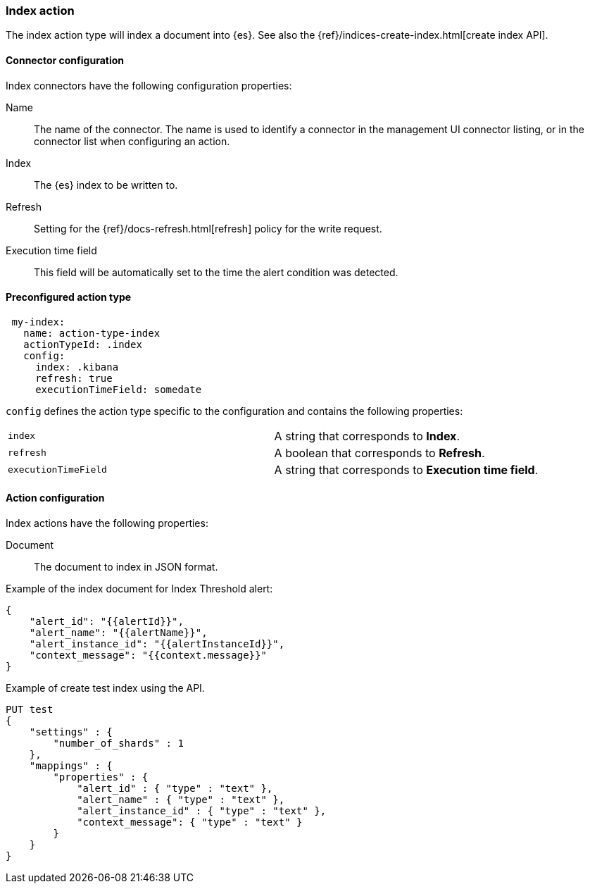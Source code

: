 [role="xpack"]
[[index-action-type]]
=== Index action

The index action type will index a document into {es}. See also the {ref}/indices-create-index.html[create index API].

[float]
[[index-connector-configuration]]
==== Connector configuration

Index connectors have the following configuration properties:

Name::      The name of the connector. The name is used to identify a  connector in the management UI connector listing, or in the connector list when configuring an action.
Index::     The {es} index to be written to.
Refresh::   Setting for the {ref}/docs-refresh.html[refresh] policy for the write request.
Execution time field::  This field will be automatically set to the time the alert condition was detected.

[float]
[[Preconfigured-index-configuration]]
==== Preconfigured action type

[source,text]
--
 my-index:
   name: action-type-index
   actionTypeId: .index
   config:
     index: .kibana
     refresh: true
     executionTimeField: somedate
--

[[index-connector-config-properties]]
`config` defines the action type specific to the configuration and contains the following properties:

[cols="2*<"]
|===

|`index`
| A string that corresponds to *Index*.

|`refresh`
| A boolean that corresponds to *Refresh*.

|`executionTimeField`
| A string that corresponds to *Execution time field*.

|===


[float]
[[index-action-configuration]]
==== Action configuration

Index actions have the following properties:

Document::  The document to index in JSON format.

Example of the index document for Index Threshold alert:

[source,text]
--------------------------------------------------
{
    "alert_id": "{{alertId}}",
    "alert_name": "{{alertName}}",
    "alert_instance_id": "{{alertInstanceId}}",
    "context_message": "{{context.message}}"
} 
--------------------------------------------------

Example of create test index using the API.

[source,text]
--------------------------------------------------
PUT test
{
    "settings" : {
        "number_of_shards" : 1
    },
    "mappings" : {
        "properties" : {
            "alert_id" : { "type" : "text" },
            "alert_name" : { "type" : "text" },
            "alert_instance_id" : { "type" : "text" },
            "context_message": { "type" : "text" }
        }
    }
}
--------------------------------------------------
